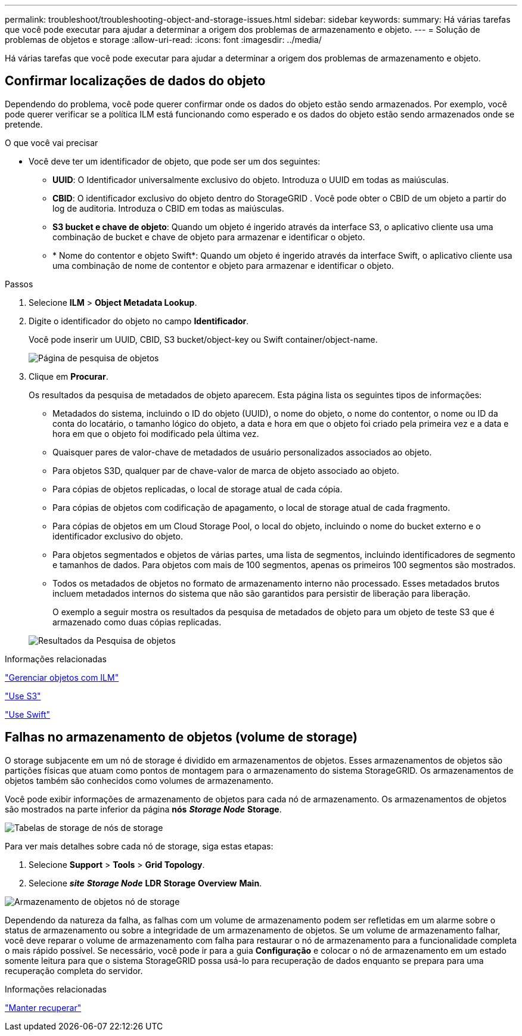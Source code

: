 ---
permalink: troubleshoot/troubleshooting-object-and-storage-issues.html 
sidebar: sidebar 
keywords:  
summary: Há várias tarefas que você pode executar para ajudar a determinar a origem dos problemas de armazenamento e objeto. 
---
= Solução de problemas de objetos e storage
:allow-uri-read: 
:icons: font
:imagesdir: ../media/


[role="lead"]
Há várias tarefas que você pode executar para ajudar a determinar a origem dos problemas de armazenamento e objeto.



== Confirmar localizações de dados do objeto

Dependendo do problema, você pode querer confirmar onde os dados do objeto estão sendo armazenados. Por exemplo, você pode querer verificar se a política ILM está funcionando como esperado e os dados do objeto estão sendo armazenados onde se pretende.

.O que você vai precisar
* Você deve ter um identificador de objeto, que pode ser um dos seguintes:
+
** *UUID*: O Identificador universalmente exclusivo do objeto. Introduza o UUID em todas as maiúsculas.
** *CBID*: O identificador exclusivo do objeto dentro do StorageGRID . Você pode obter o CBID de um objeto a partir do log de auditoria. Introduza o CBID em todas as maiúsculas.
** *S3 bucket e chave de objeto*: Quando um objeto é ingerido através da interface S3, o aplicativo cliente usa uma combinação de bucket e chave de objeto para armazenar e identificar o objeto.
** * Nome do contentor e objeto Swift*: Quando um objeto é ingerido através da interface Swift, o aplicativo cliente usa uma combinação de nome de contentor e objeto para armazenar e identificar o objeto.




.Passos
. Selecione *ILM* > *Object Metadata Lookup*.
. Digite o identificador do objeto no campo *Identificador*.
+
Você pode inserir um UUID, CBID, S3 bucket/object-key ou Swift container/object-name.

+
image::../media/object_lookup.png[Página de pesquisa de objetos]

. Clique em *Procurar*.
+
Os resultados da pesquisa de metadados de objeto aparecem. Esta página lista os seguintes tipos de informações:

+
** Metadados do sistema, incluindo o ID do objeto (UUID), o nome do objeto, o nome do contentor, o nome ou ID da conta do locatário, o tamanho lógico do objeto, a data e hora em que o objeto foi criado pela primeira vez e a data e hora em que o objeto foi modificado pela última vez.
** Quaisquer pares de valor-chave de metadados de usuário personalizados associados ao objeto.
** Para objetos S3D, qualquer par de chave-valor de marca de objeto associado ao objeto.
** Para cópias de objetos replicadas, o local de storage atual de cada cópia.
** Para cópias de objetos com codificação de apagamento, o local de storage atual de cada fragmento.
** Para cópias de objetos em um Cloud Storage Pool, o local do objeto, incluindo o nome do bucket externo e o identificador exclusivo do objeto.
** Para objetos segmentados e objetos de várias partes, uma lista de segmentos, incluindo identificadores de segmento e tamanhos de dados. Para objetos com mais de 100 segmentos, apenas os primeiros 100 segmentos são mostrados.
** Todos os metadados de objetos no formato de armazenamento interno não processado. Esses metadados brutos incluem metadados internos do sistema que não são garantidos para persistir de liberação para liberação.
+
O exemplo a seguir mostra os resultados da pesquisa de metadados de objeto para um objeto de teste S3 que é armazenado como duas cópias replicadas.



+
image::../media/object_lookup_results.png[Resultados da Pesquisa de objetos]



.Informações relacionadas
link:../ilm/index.html["Gerenciar objetos com ILM"]

link:../s3/index.html["Use S3"]

link:../swift/index.html["Use Swift"]



== Falhas no armazenamento de objetos (volume de storage)

O storage subjacente em um nó de storage é dividido em armazenamentos de objetos. Esses armazenamentos de objetos são partições físicas que atuam como pontos de montagem para o armazenamento do sistema StorageGRID. Os armazenamentos de objetos também são conhecidos como volumes de armazenamento.

Você pode exibir informações de armazenamento de objetos para cada nó de armazenamento. Os armazenamentos de objetos são mostrados na parte inferior da página *nós* *_Storage Node_* *Storage*.

image::../media/nodes_page_storage_nodes_storage_tables.png[Tabelas de storage de nós de storage]

Para ver mais detalhes sobre cada nó de storage, siga estas etapas:

. Selecione *Support* > *Tools* > *Grid Topology*.
. Selecione *_site_* *_Storage Node_* *LDR* *Storage* *Overview* *Main*.


image::../media/storage_node_object_stores.png[Armazenamento de objetos nó de storage]

Dependendo da natureza da falha, as falhas com um volume de armazenamento podem ser refletidas em um alarme sobre o status de armazenamento ou sobre a integridade de um armazenamento de objetos. Se um volume de armazenamento falhar, você deve reparar o volume de armazenamento com falha para restaurar o nó de armazenamento para a funcionalidade completa o mais rápido possível. Se necessário, você pode ir para a guia *Configuração* e colocar o nó de armazenamento em um estado somente leitura para que o sistema StorageGRID possa usá-lo para recuperação de dados enquanto se prepara para uma recuperação completa do servidor.

.Informações relacionadas
link:../maintain/index.html["Manter  recuperar"]
